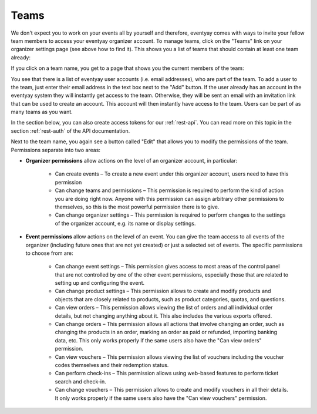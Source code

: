 .. _user-teams:

Teams
=====

We don't expect you to work on your events all by yourself and therefore, eventyay comes with ways to invite your fellow
team members to access your eventyay organizer account. To manage teams, click on the "Teams" link on your organizer
settings page (see above how to find it). This shows you a list of teams that should contain at least one team already:

.. thumbnail:: ../../screens/organizer/team_list.png
   :align: center
   :class: screenshot

If you click on a team name, you get to a page that shows you the current members of the team:

.. thumbnail:: ../../screens/organizer/team_detail.png
   :align: center
   :class: screenshot

You see that there is a list of eventyay user accounts (i.e. email addresses), who are part of the team. To add a user to
the team, just enter their email address in the text box next to the "Add" button. If the user already has an account
in the eventyay system they will instantly get access to the team. Otherwise, they will be sent an email with an invitation
link that can be used to create an account. This account will then instantly have access to the team. Users can be part
of as many teams as you want.

In the section below, you can also create access tokens for our :ref:`rest-api`. You can read more on this topic in the
section :ref:`rest-auth` of the API documentation.

Next to the team name, you again see a button called "Edit" that allows you to modify the permissions of the team.
Permissions separate into two areas:

* **Organizer permissions** allow actions on the level of an organizer account, in particular:

   * Can create events – To create a new event under this organizer account, users need to have this permission

   * Can change teams and permissions – This permission is required to perform the kind of action you are doing right now.
     Anyone with this permission can assign arbitrary other permissions to themselves, so this is the most powerful
     permission there is to give.

   * Can change organizer settings – This permission is required to perform changes to the settings of the organizer
     account, e.g. its name or display settings.

* **Event permissions** allow actions on the level of an event. You can give the team access to all events of the
  organizer (including future ones that are not yet created) or just a selected set of events. The specific permissions to choose from are:

   * Can change event settings – This permission gives access to most areas of the control panel that are not controlled
     by one of the other event permissions, especially those that are related to setting up and configuring the event.

   * Can change product settings – This permission allows to create and modify products and objects that are closely
     related to products, such as product categories, quotas, and questions.

   * Can view orders – This permission allows viewing the list of orders and all individual order details, but not
     changing anything about it. This also includes the various exports offered.

   * Can change orders – This permission allows all actions that involve changing an order, such as changing the products
     in an order, marking an order as paid or refunded, importing banking data, etc. This only works properly if the
     same users also have the "Can view orders" permission.

   * Can view vouchers – This permission allows viewing the list of vouchers including the voucher codes themselves and
     their redemption status.

   * Can perform check-ins – This permission allows using web-based features to perform ticket search and check-in.

   * Can change vouchers – This permission allows to create and modify vouchers in all their details. It only works
     properly if the same users also have the "Can view vouchers" permission.

.. thumbnail:: ../../screens/organizer/team_edit.png
   :align: center
   :class: screenshot
